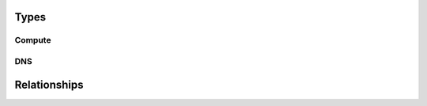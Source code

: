

Types
=====

Compute
-------

.. cfy:node:: cloudify.gcp.nodes.Instance

    here is the doc


.. cfy:node:: cloudify.gcp.nodes.InstanceGroup

    tadaa!


.. cfy:node:: cloudify.gcp.nodes.FirewallRule

    a wall of fire


DNS
---

.. cfy:node:: cloudify.gcp.nodes.DNSZone

    A Cloud DNS zone.

    Represents a particular DNS domain which you wish to manage through Google Cloud DNS.
    DNS nameservers can vary between different DNSZones. In order to find the correct nameserver entries for your domain, use the ``nameServers`` attribute from the created zone.


.. cfy:node:: cloudify.gcp.nodes.DNSRecord



Relationships
=============


.. cfy:rel:: cloudify.gcp.relationships.instance_connected_to_security_group

